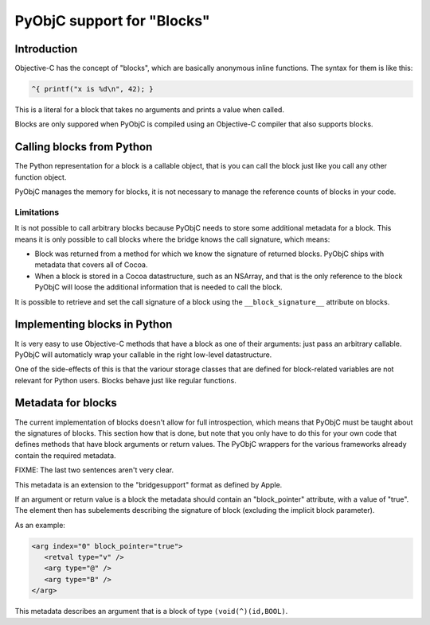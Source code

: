 ===========================
PyObjC support for "Blocks"
===========================

Introduction
------------

Objective-C has the concept of "blocks", which are basically anonymous inline
functions. The syntax for them is like this:

.. sourcecode:: objective-c

	^{ printf("x is %d\n", 42); }

This is a literal for a block that takes no arguments and prints a value when
called.

Blocks are only suppored when PyObjC is compiled using an Objective-C compiler
that also supports blocks. 

Calling blocks from Python
--------------------------

The Python representation for a block is a callable object, that is you can
call the block just like you call any other function object.

PyObjC manages the memory for blocks, it is not necessary to manage the reference
counts of blocks in your code.

Limitations
...........

It is not possible to call arbitrary blocks because PyObjC needs to store some
additional metadata for a block. This means it is only possible to call blocks
where the bridge knows the call signature, which means:

* Block was returned from a method for which we know the signature of 
  returned blocks. PyObjC ships with metadata that covers all of Cocoa.

* When a block is stored in a Cocoa datastructure, such as an NSArray, and that
  is the only reference to the block PyObjC will loose the additional information
  that is needed to call the block.

It is possible to retrieve and set the call signature of a block using the 
``__block_signature__`` attribute on blocks.


Implementing blocks in Python
-----------------------------

It is very easy to use Objective-C methods that have a block as one of their
arguments: just pass an arbitrary callable. PyObjC will automaticly wrap your
callable in the right low-level datastructure.

One of the side-effects of this is that the variour storage classes that are
defined for block-related variables are not relevant for Python users. Blocks
behave just like regular functions.

Metadata for blocks
-------------------

The current implementation of blocks doesn't allow for full introspection, which means
that PyObjC must be taught about the signatures of blocks. This section how that
is done, but note that you only have to do this for your own code that defines methods 
that have block arguments or return values. The PyObjC wrappers for the various frameworks
already contain the required metadata. 

FIXME: The last two sentences aren't very clear.

This metadata is an extension to the "bridgesupport" format as defined by Apple.

If an argument or return value is a block the metadata should contain an "block_pointer"
attribute, with a value of "true". The element then has subelements describing the 
signature of block (excluding the implicit block parameter). 

As an example:

.. sourcecode:: xml

   <arg index="0" block_pointer="true">
      <retval type="v" />
      <arg type="@" />
      <arg type="B" />
   </arg>

This metadata describes an argument that is a block of type ``(void(^)(id,BOOL)``.
